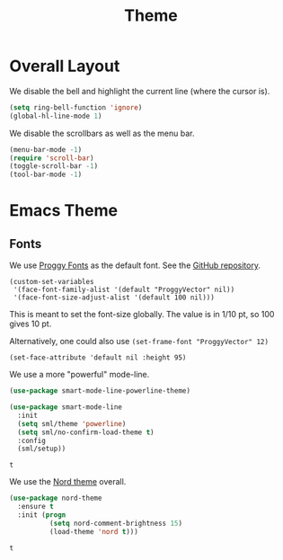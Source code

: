 #+title: Theme

* Overall Layout

  We disable the bell and highlight the current line (where the cursor
  is).

  #+begin_src emacs-lisp
    (setq ring-bell-function 'ignore)
    (global-hl-line-mode 1)
  #+end_src
  
  We disable the scrollbars as well as the menu bar.

  #+begin_src emacs-lisp
    (menu-bar-mode -1)
    (require 'scroll-bar)
    (toggle-scroll-bar -1)
    (tool-bar-mode -1)
  #+end_src

* Emacs Theme

** Fonts 

  We use [[http://www.proggyfonts.net/][Proggy Fonts]] as the default font. See the [[https://github.com/bluescan/proggyfonts][GitHub repository]].
  
  #+begin_src elisp
    (custom-set-variables
     '(face-font-family-alist '(default "ProggyVector" nil))
     '(face-font-size-adjust-alist '(default 100 nil)))
  #+end_src  

  #+RESULTS:

This is meant to set the font-size globally. The value is in 1/10 pt,
so 100 gives 10 pt. 

Alternatively, one could also use ~(set-frame-font "ProggyVector" 12)~

#+begin_src elisp
  (set-face-attribute 'default nil :height 95)
#+end_src

#+RESULTS:



We use a more "powerful" mode-line.

#+begin_src emacs-lisp
  (use-package smart-mode-line-powerline-theme)

  (use-package smart-mode-line
    :init
    (setq sml/theme 'powerline)
    (setq sml/no-confirm-load-theme t)
    :config
    (sml/setup))
  #+end_src

  #+RESULTS:
  : t
  
  We use the [[https://www.nordtheme.com/][Nord theme]] overall.
  
  #+begin_src emacs-lisp
    (use-package nord-theme
      :ensure t
      :init (progn
              (setq nord-comment-brightness 15)
              (load-theme 'nord t)))
  #+end_src

  #+RESULTS:
  : t
